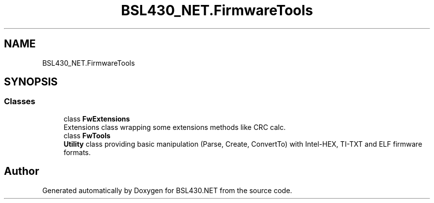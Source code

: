 .TH "BSL430_NET.FirmwareTools" 3 "Sat Jun 22 2019" "Version 1.2.1" "BSL430.NET" \" -*- nroff -*-
.ad l
.nh
.SH NAME
BSL430_NET.FirmwareTools
.SH SYNOPSIS
.br
.PP
.SS "Classes"

.in +1c
.ti -1c
.RI "class \fBFwExtensions\fP"
.br
.RI "Extensions class wrapping some extensions methods like CRC calc\&. "
.ti -1c
.RI "class \fBFwTools\fP"
.br
.RI "\fBUtility\fP class providing basic manipulation (Parse, Create, ConvertTo) with Intel-HEX, TI-TXT and ELF firmware formats\&. "
.in -1c
.SH "Author"
.PP 
Generated automatically by Doxygen for BSL430\&.NET from the source code\&.
